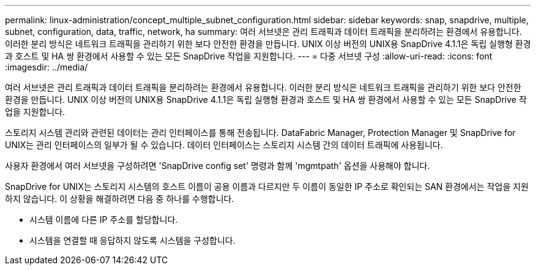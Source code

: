 ---
permalink: linux-administration/concept_multiple_subnet_configuration.html 
sidebar: sidebar 
keywords: snap, snapdrive, multiple, subnet, configuration, data, traffic, network, ha 
summary: 여러 서브넷은 관리 트래픽과 데이터 트래픽을 분리하려는 환경에서 유용합니다. 이러한 분리 방식은 네트워크 트래픽을 관리하기 위한 보다 안전한 환경을 만듭니다. UNIX 이상 버전의 UNIX용 SnapDrive 4.1.1은 독립 실행형 환경과 호스트 및 HA 쌍 환경에서 사용할 수 있는 모든 SnapDrive 작업을 지원합니다. 
---
= 다중 서브넷 구성
:allow-uri-read: 
:icons: font
:imagesdir: ../media/


[role="lead"]
여러 서브넷은 관리 트래픽과 데이터 트래픽을 분리하려는 환경에서 유용합니다. 이러한 분리 방식은 네트워크 트래픽을 관리하기 위한 보다 안전한 환경을 만듭니다. UNIX 이상 버전의 UNIX용 SnapDrive 4.1.1은 독립 실행형 환경과 호스트 및 HA 쌍 환경에서 사용할 수 있는 모든 SnapDrive 작업을 지원합니다.

스토리지 시스템 관리와 관련된 데이터는 관리 인터페이스를 통해 전송됩니다. DataFabric Manager, Protection Manager 및 SnapDrive for UNIX는 관리 인터페이스의 일부가 될 수 있습니다. 데이터 인터페이스는 스토리지 시스템 간의 데이터 트래픽에 사용됩니다.

사용자 환경에서 여러 서브넷을 구성하려면 'SnapDrive config set' 명령과 함께 'mgmtpath' 옵션을 사용해야 합니다.

SnapDrive for UNIX는 스토리지 시스템의 호스트 이름이 공용 이름과 다르지만 두 이름이 동일한 IP 주소로 확인되는 SAN 환경에서는 작업을 지원하지 않습니다. 이 상황을 해결하려면 다음 중 하나를 수행합니다.

* 시스템 이름에 다른 IP 주소를 할당합니다.
* 시스템을 연결할 때 응답하지 않도록 시스템을 구성합니다.

